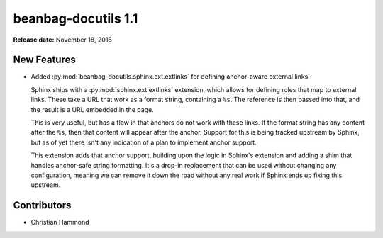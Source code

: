 ====================
beanbag-docutils 1.1
====================

**Release date:** November 18, 2016


New Features
============

* Added :py:mod:`beanbag_docutils.sphinx.ext.extlinks` for defining
  anchor-aware external links.

  Sphinx ships with a :py:mod:`sphinx.ext.extlinks` extension, which allows
  for defining roles that map to external links. These take a URL that work as
  a format string, containing a ``%s``. The reference is then passed into
  that, and the result is a URL embedded in the page.

  This is very useful, but has a flaw in that anchors do not work with
  these links. If the format string has any content after the ``%s``, then
  that content will appear after the anchor. Support for this is being
  tracked upstream by Sphinx, but as of yet there isn't any indication of
  a plan to implement anchor support.

  This extension adds that anchor support, building upon the logic in
  Sphinx's extension and adding a shim that handles anchor-safe string
  formatting. It's a drop-in replacement that can be used without changing
  any configuration, meaning we can remove it down the road without any
  real work if Sphinx ends up fixing this upstream.


Contributors
============

* Christian Hammond

